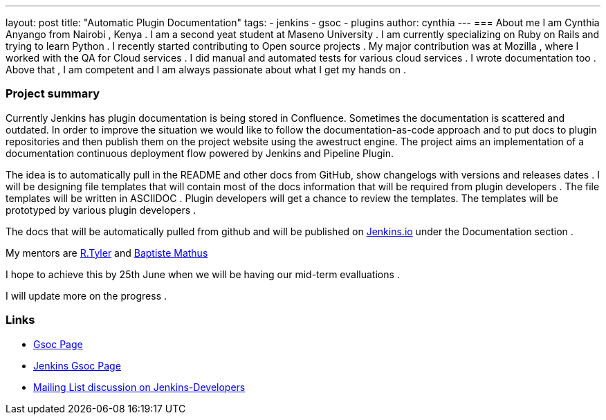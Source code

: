 ---
layout: post
title: "Automatic Plugin Documentation"
tags:
- jenkins
- gsoc
- plugins
author: cynthia
---
=== About me 
I am Cynthia Anyango from Nairobi , Kenya . I am a second yeat student at Maseno University . I am currently specializing on Ruby on Rails and trying to learn Python . I recently started contributing to Open source projects . My major contribution was at Mozilla , where I worked with the QA for Cloud services . I did manual and automated tests for various cloud services  . I wrote documentation too . Above that , I am competent and I am always passionate about what I get my hands on . 
 	
=== Project summary 

Currently Jenkins has plugin documentation is being stored in Confluence. Sometimes the documentation is scattered and outdated. In order to improve the situation we would like to follow the documentation-as-code approach and to put docs to plugin repositories and then publish them on the project website using the awestruct engine. The project aims an implementation of a documentation continuous deployment flow powered by Jenkins and Pipeline Plugin.

The idea is to automatically pull in the README and other docs from GitHub, show changelogs with versions and releases dates . I will be designing file templates that will contain most of the  docs information that will be required from plugin developers . The file templates will be written in ASCIIDOC .  Plugin developers will get a chance to review the templates. The templates will be prototyped by various plugin developers . 

The docs that will be automatically pulled from github and will be published on link:https://jenkins.io/[Jenkins.io] under the Documentation section . 

My mentors are link:https://wiki.jenkins-ci.org/display/~rtyler[R.Tyler] and https://wiki.jenkins-ci.org/display/~batmat[Baptiste Mathus]

I hope to achieve this by 25th June when we will be having our mid-term evalluations . 

I will update more on the progress . 

=== Links 

* link:https://summerofcode.withgoogle.com/dashboard/project/5120513768685568/details/[Gsoc Page]
* link:https://wiki.jenkins-ci.org/display/JENKINS/Google+Summer+Of+Code+2016[Jenkins Gsoc Page ]
* link:https://groups.google.com/forum/#!topic/jenkinsci-dev/kNZMOsF_ueA[Mailing List discussion on Jenkins-Developers]